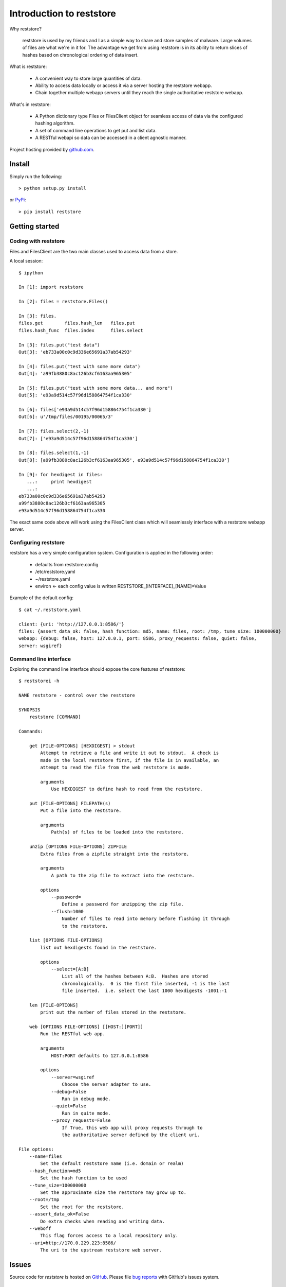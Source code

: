 Introduction to reststore 
*************************

Why reststore?

 reststore is used by my friends and I as a simple way to share and store
 samples of malware.  Large volumes of files are what we're in it for.  The
 advantage we get from using reststore is in its ability to return slices 
 of hashes based on chronological ordering of data insert. 
  
What is reststore:

 * A convenient way to store large quantities of data.
 * Ability to access data locally or access it via a server hosting the
   reststore webapp. 
 * Chain together multiple webapp servers until they reach the single
   authoritative reststore webapp.

What's in reststore: 

 * A Python dictionary type Files or FilesClient object for seamless access
   of data via the configured hashing algorithm.
 * A set of command line operations to get put and list data.
 * A RESTful webapi so data can be accessed in a client agnostic manner. 



Project hosting provided by `github.com`_.


Install
=======

Simply run the following::

    > python setup.py install
    
or `PyPi`_:: 

    > pip install reststore
    

Getting started
===============


Coding with reststore
---------------------
Files and FilesClient are the two main classes used to access data from a store.

A local session:: 

 $ ipython

 In [1]: import reststore

 In [2]: files = reststore.Files()

 In [3]: files.
 files.get        files.hash_len   files.put        
 files.hash_func  files.index      files.select     

 In [3]: files.put("test data")
 Out[3]: 'eb733a00c0c9d336e65691a37ab54293'

 In [4]: files.put("test with some more data")
 Out[4]: 'a99fb3880c8ac126b3cf6163aa965305'

 In [5]: files.put("test with some more data... and more")
 Out[5]: 'e93a9d514c57f96d158864754f1ca330'

 In [6]: files['e93a9d514c57f96d158864754f1ca330']
 Out[6]: u'/tmp/files/00195/00065/3'

 In [7]: files.select(2,-1)
 Out[7]: ['e93a9d514c57f96d158864754f1ca330']

 In [8]: files.select(1,-1)
 Out[8]: [a99fb3880c8ac126b3cf6163aa965305', e93a9d514c57f96d158864754f1ca330']

 In [9]: for hexdigest in files:
    ...:     print hexdigest 
    ...:     
 eb733a00c0c9d336e65691a37ab54293
 a99fb3880c8ac126b3cf6163aa965305
 e93a9d514c57f96d158864754f1ca330

The exact same code above will work using the FilesClient class which will
seamlessly interface with a reststore webapp server.


Configuring reststore
---------------------

reststore has a very simple configuration system.  Configuration is applied
in the following order:

 * defaults from reststore.config
 * /etc/reststore.yaml
 * ~/reststore.yaml
 * environ <- each config value is written RESTSTORE_[INTERFACE]_[NAME]=Value

Example of the default config::

 $ cat ~/.reststore.yaml 
 
 client: {uri: 'http://127.0.0.1:8586/'}
 files: {assert_data_ok: false, hash_function: md5, name: files, root: /tmp, tune_size: 100000000}
 webapp: {debug: false, host: 127.0.0.1, port: 8586, proxy_requests: false, quiet: false,
 server: wsgiref}
     

Command line interface
----------------------

Exploring the command line interface should expose the core features of
reststore::

 $ reststorei -h

 NAME reststore - control over the reststore 

 SYNOPSIS
     reststore [COMMAND]

 Commands:
     
     get [FILE-OPTIONS] [HEXDIGEST] > stdout
         Attempt to retrieve a file and write it out to stdout.  A check is
         made in the local reststore first, if the file is in available, an
         attempt to read the file from the web reststore is made. 
     
         arguments 
             Use HEXDIGEST to define hash to read from the reststore.

     put [FILE-OPTIONS] FILEPATH(s) 
         Put a file into the reststore.   
     
         arguments 
             Path(s) of files to be loaded into the reststore.

     unzip [OPTIONS FILE-OPTIONS] ZIPFILE 
         Extra files from a zipfile straight into the reststore. 
     
         arguments 
             A path to the zip file to extract into the reststore.

         options
             --password=
                 Define a password for unzipping the zip file.
             --flush=1000 
                 Number of files to read into memory before flushing it through
                 to the reststore.

     list [OPTIONS FILE-OPTIONS] 
         list out hexdigests found in the reststore.   
     
         options
             --select=[A:B]
                 List all of the hashes between A:B.  Hashes are stored
                 chronologically.  0 is the first file inserted, -1 is the last
                 file inserted.  i.e. select the last 1000 hexdigests -1001:-1

     len [FILE-OPTIONS]
         print out the number of files stored in the reststore.   
     
     web [OPTIONS FILE-OPTIONS] [[HOST:][PORT]] 
         Run the RESTful web app.
         
         arguments 
             HOST:PORT defaults to 127.0.0.1:8586

         options
             --server=wsgiref
                 Choose the server adapter to use.
             --debug=False 
                 Run in debug mode.
             --quiet=False
                 Run in quite mode.
             --proxy_requests=False
                 If True, this web app will proxy requests through to 
                 the authoritative server defined by the client uri.

 File options:
     --name=files
         Set the default reststore name (i.e. domain or realm) 
     --hash_function=md5
         Set the hash function to be used
     --tune_size=100000000
         Set the approximate size the reststore may grow up to.
     --root=/tmp
         Set the root for the reststore.
     --assert_data_ok=False
         Do extra checks when reading and writing data.
     --weboff
         This flag forces access to a local repository only.
     --uri=http://170.0.229.223:8586/
         The uri to the upstream reststore web server.



Issues
======

Source code for *reststore* is hosted on `GitHub
<https://github.com/provoke-vagueness/reststore>`_. 
Please file `bug reports <https://github.com/provoke-vagueness/reststore/issues>`_
with GitHub's issues system.


Change log
==========


version 0.0.0 (06/05/2013)





.. _github.com: https://github.com/provoke-vagueness/reststore
.. _PyPi: http://pypi.python.org/pypi/reststore
